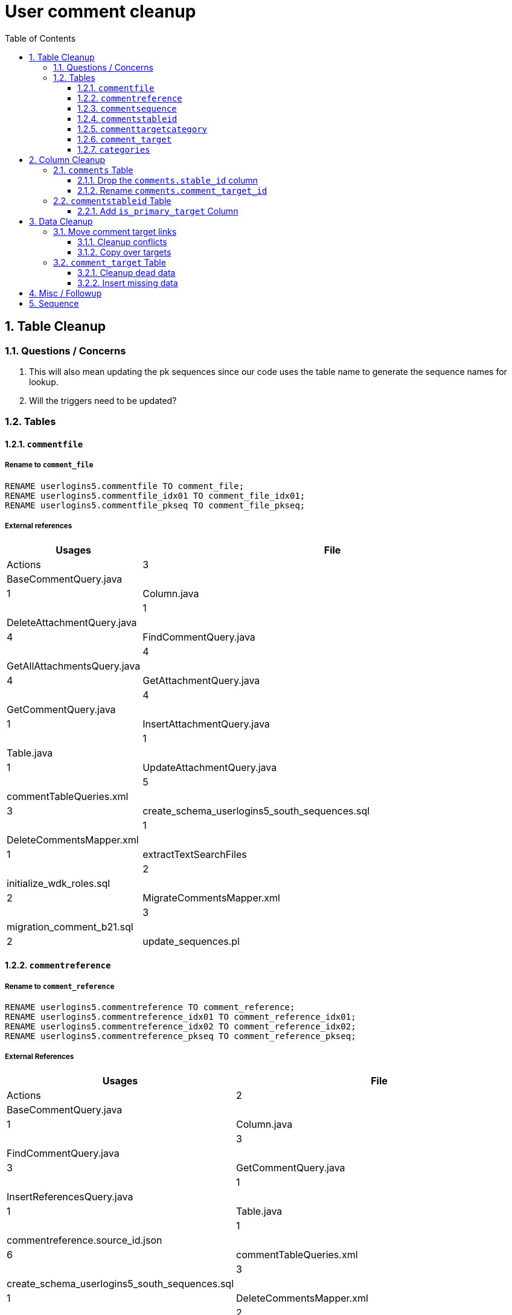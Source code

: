 = User comment cleanup
:toc:
:toclevels: 3
:sectnums:
:source-highlighter: pygments
:icons: font

== Table Cleanup

=== Questions / Concerns

. This will also mean updating the pk sequences since our
  code uses the table name to generate the sequence names
  for lookup.
. Will the triggers need to be updated?

=== Tables

==== `commentfile`

===== Rename to `comment_file`

[source, sql]
----
RENAME userlogins5.commentfile TO comment_file;
RENAME userlogins5.commentfile_idx01 TO comment_file_idx01;
RENAME userlogins5.commentfile_pkseq TO comment_file_pkseq;
----

===== External references

[cols=">1,8", options="header"]
|====
| Usages | File                                          | Actions
| 3      | BaseCommentQuery.java                         |
| 1      | Column.java                                   |
| 1      | DeleteAttachmentQuery.java                    |
| 4      | FindCommentQuery.java                         |
| 4      | GetAllAttachmentsQuery.java                   |
| 4      | GetAttachmentQuery.java                       |
| 4      | GetCommentQuery.java                          |
| 1      | InsertAttachmentQuery.java                    |
| 1      | Table.java                                    |
| 1      | UpdateAttachmentQuery.java                    |
| 5      | commentTableQueries.xml                       |
| 3      | create_schema_userlogins5_south_sequences.sql |
| 1      | DeleteCommentsMapper.xml                      |
| 1      | extractTextSearchFiles                        |
| 2      | initialize_wdk_roles.sql                      |
| 2      | MigrateCommentsMapper.xml                     |
| 3      | migration_comment_b21.sql                     |
| 2      | update_sequences.pl                           |
|====

==== `commentreference`

===== Rename to `comment_reference`

[source, sql]
----
RENAME userlogins5.commentreference TO comment_reference;
RENAME userlogins5.commentreference_idx01 TO comment_reference_idx01;
RENAME userlogins5.commentreference_idx02 TO comment_reference_idx02;
RENAME userlogins5.commentreference_pkseq TO comment_reference_pkseq;
----

===== External References

[cols=">1,8", options="header"]
|====
| Usages | File                                          | Actions
| 2      | BaseCommentQuery.java                         |
| 1      | Column.java                                   |
| 3      | FindCommentQuery.java                         |
| 3      | GetCommentQuery.java                          |
| 1      | InsertReferencesQuery.java                    |
| 1      | Table.java                                    |
| 1      | commentreference.source_id.json               |
| 6      | commentTableQueries.xml                       |
| 3      | create_schema_userlogins5_south_sequences.sql |
| 1      | DeleteCommentsMapper.xml                      |
| 2      | initialize_wdk_roles.sql                      |
| 2      | MigrateCommentsMapper.xml                     |
| 3      | migration_comment_b21.sql                     |
| 1      | reference-array.json                          |
| 2      | update_sequences.pl                           |
|====

==== `commentsequence`

===== Rename to `comment_sequence`

[source, sql]
----
RENAME userlogins5.commentsequence TO comment_sequence;
RENAME userlogins5.commentsequence_idx01 TO comment_sequence_idx01;
RENAME userlogins5.commentsequence_pkseq TO comment_sequence_pkseq;
----

===== External References

[cols=">1,8", options="header"]
|====
| Usages | File                                          | Actions
| 1      | BaseCommentQuery.java                         |
| 1      | Column.java                                   |
| 2      | FindCommentQuery.java                         |
| 2      | GetCommentQuery.java                          |
| 1      | InsertSequenceQuery.java                      |
| 1      | Table.java                                    |
| 3      | create_schema_userlogins5_south_sequences.sql |
| 1      | DeleteCommentsMapper.xml                      |
| 2      | initialize_wdk_roles.sql                      |
| 2      | MigrateCommentsMapper.xml                     |
| 3      | migration_comment_b21.sql                     |
| 2      | update_sequences.pl                           |
|====

==== `commentstableid`

===== Rename to `comment_target_id`

[source, sql]
----
RENAME userlogins5.commentstableid TO comment_target_id;
RENAME userlogins5.commentstableid_idx01 TO comment_target_id_idx01;
RENAME userlogins5.commentstableid_ux01 TO comment_target_id_ux01;
RENAME userlogins5.commentstableid_pkseq TO comment_target_id_pkseq;
----

===== External References

[cols=">1,8", options="header"]
|====
| Usages | File                                          | Actions
| 1      | Column.java                                   |
| 4      | FindCommentQuery.java                         |
| 2      | GetCommentQuery.java                          |
| 1      | InsertStableIdQuery.java                      |
| 1      | Table.java                                    |
| 3      | apiTuningManager.xml                          |
| 3      | commentTableQueries.xml                       |
| 3      | create_schema_userlogins5_south_sequences.sql |
| 1      | DeleteCommentsMapper.xml                      |
| 2      | initialize_wdk_roles.sql                      |
| 2      | MigrateCommentsMapper.xml                     |
| 3      | migration_comment_b21.sql                     |
| 5      | showNewCommentLinks                           |
| 2      | update_sequences.pl                           |
|====

==== `commenttargetcategory`

===== Rename to `comment_target_category`

[source, sql]
----
RENAME userlogins5.commenttargetcategory TO comment_target_category;
RENAME userlogins5.commenttargetcategory_idx01 TO comment_target_category_idx01;
RENAME userlogins5.commenttargetcategory_idx02 TO comment_target_category_idx02;
RENAME userlogins5.commenttargetcategory_pkseq TO comment_target_category_pkseq;
----

===== External References

[cols=">1,8", options="header"]
|====
| Usages | File                                          | Actions
| 1      | commentTableQueries.xml                       |
| 3      | create_schema_userlogins5_south_sequences.sql |
| 1      | DeleteCommentsMapper.xml                      |
| 2      | initialize_wdk_roles.sql                      |
| 1      | InsertCategoryQuery.java                      |
| 2      | MigrateCommentsMapper.xml                     |
| 3      | migration_comment_b21.sql                     |
| 1      | Table.java                                    |
| 2      | update_sequences.pl                           |
|====

==== `comment_target`

Action:: Rename to `comment_target_type`
Has Sequence:: [green]#No#
References::
+
[cols=">1,8", options="header"]
|====
| Usages | File
| 1 | DeleteCommentsMapper.xml
| 1 | initialize_wdk_roles.sql
| 2 | MigrateCommentsMapper.xml
| 3 | migration_comment_b21.sql
|====


==== `categories`

Action:: Drop
Has Sequence:: [red]#Yes#
References::
+
[cols=">1,8", options="header"]
|====
| Usages | File
| 1 | migration_user_b21.sql
| 9 | migration_userlogins5_archive.sql
| 7 | userlogins5_archive.sql
| 2 | DeleteCommentsMapper.xml
| 2 | MigrateCommentsMapper.xml
| 4 | CommentsCleanupTask.java
| 4 | CommentsMigrateTask.java
| 2 | DeleteCommentsMapper.java
| 2 | MigrateCommentsMapper.java
| 3 | CommentFactory.java
| 8 | Comment.java
| 1 | FindCommentQuery.java
| 4 | GetCategoriesQuery.java
| 1 | GetCommentQuery.java
| 1 | Table.java
| 1 | UserCommentsService.java
| 2 | full-comment.json
| 2 | UserCommentShowController.tsx
| 3 | UserCommentsService.ts
| 3 | UserCommentFormStoreModule.ts
| 7 | create_schema_userlogins5.sql
| 7 | create_schema_userlogins5_postgres.sql
| 3 | create_schema_userlogins5_south_sequences.sql
| 2 | drop_schema_userlogins5.sql
| 2 | initialize_wdk_roles.sql
| 2 | update_sequences.pl
| 5 | persistent_tables_oracle.sql
| 5 | persistent_tables_postgres.sql
|====


== Column Cleanup

=== `comments` Table

==== Drop the `comments.stable_id` column

[source, sql]
----
ALTER TABLE userlogins5.comments
DROP COLUMN stable_id;
----

===== Code References

[cols=">1,8", options="header"]
|====
| Usages | File
| 10 | apiTuningManager.xml
| 1 | BaseCommentQuery.java
| 2 | Column.java
| 22 | commentTableQueries.xml
| 3 | FindCommentQuery.java
| 2 | geneAttributeQueries.xml
| 5 | geneQueries.xml
| 1 | generateGeneMetrics
| 1 | generateGeneMetrics_New
| 2 | geneRecord.xml
| 7 | geneTableQueries.xml
| 1 | genomicRecords.xml
| 2 | GetCommentQuery.java
| 1 | InsertCommentQuery.java
| 1 | InsertStableIdQuery.java
| 4 | MigrateCommentsMapper.xml
| 4 | migration_comment_b21.sql
| 1 | popsetRecords.xml
| 6 | showComments.jsp
| 1 | showNewCommentLinks
|====


==== Rename `comments.comment_target_id`

[source, sql]
----
ALTER TABLE userlogins5.comments
RENAME COLUMN comment_target_id TO comment_target_type;
----

===== Code References

[cols=">1,8", options="header"]
|====
| Usages | File                        | Actions
| 2      | apiTuningManager.xml        |
| 2      | Column.java                 |
| 1      | commentTableQueries.xml     |
| 2      | geneRecord.xml              |
| 2      | geneTableQueries.xml        |
| 1      | genomicRecords.xml          |
| 1      | InsertCommentQuery.java     |
| 1      | KeywordSearchPlugin.java    |
| 6      | MigrateCommentsMapper.xml   |
| 6      | migration_comment_b21.sql   |
| 1      | popsetRecords.xml           |
| 3      | showComments.jsp            |
| 1      | TranscriptSearchPlugin.java |
|====

=== `commentstableid` Table

==== Add `is_primary_target` Column

===== Create Column

[source, sql]
----
ALTER TABLE userlogins5.commentstableid
ADD is_primary_target NUMBER(1) DEFAULT 0 NOT NULL;
----

===== Create Constraints

Creates a unique index on the comment id value for records
that have the `is_primary_target` flag set to `1`.

Slightly roundabout way to make sure a comment can only have
one primary target link without having to create triggers or
functions.

[source, sql]
----
CREATE UNIQUE INDEX comment_target_id_one_primary
ON userlogins5.commentstableid (
  CASE
    WHEN is_primary_target = 1
    THEN comment_id
    ELSE NULL
  END
);
----

== Data Cleanup

=== Move comment target links

==== Cleanup conflicts

There will likely be some junk records in the related record
table that will cause conflicts when trying to copy over the
comment targets.

[source, sql]
----
DELETE FROM
  userlogins5.commentstableid
WHERE
  (comment_id, stable_id) IN (
    SELECT comment_id, stable_id
    FROM userlogins5.comments
  );
----

==== Copy over targets

[source, sql]
----
INSERT INTO
  userlogins5.commentstableid (
    comment_stable_id
  , stable_id
  , comment_id
  , is_primary_target
)
SELECT
  (SELECT userlogins5.commentstableid_pkseq.nextval FROM dual)
, stable_id
, comment_id
, 1
FROM
  userlogins5.comments
----

=== `comment_target` Table

==== Cleanup dead data

[source, sql]
----
DELETE FROM userlogins5.comment_target_type
WHERE comment_target_type_id IN ('protein', 'phenotype');
----

==== Insert missing data

[source, sql]
----
INSERT INTO
  userlogins5.comment_target_type (
    comment_target_type_id
  , comment_target_type_name
  , require_location
  )
VALUES
  ('snp',      'SNP',      0)
, ('est',      'EST',      0)
, ('assembly', 'Assembly', 0)
, ('sage',     'Sage',     0)
, ('orf',      'ORF',      0)
----

== Misc / Followup

. Fix the mapped comments view
. Copy targets from comment table to linking table
. Rework queries from original task?

== Sequence

. <<Add `is_primary_target` Column>>
. <<Move comment target links>>
. <<Drop the `comments.stable_id` column>>